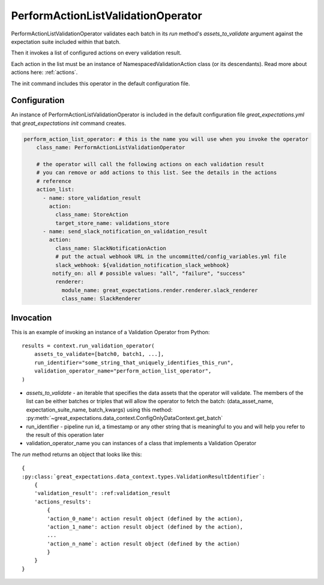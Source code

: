 .. _perform_action_list_validation_operator:

================================================================================
PerformActionListValidationOperator
================================================================================


PerformActionListValidationOperator validates each batch in its `run` method's `assets_to_validate` argument against the expectation suite included within that batch.

Then it invokes a list of configured actions on every validation result.

Each action in the list must be an instance of NamespacedValidationAction
class (or its descendants). Read more about actions here: :ref:`actions`.

The init command includes this operator in the default configuration file.


Configuration
--------------

An instance of PerformActionListValidationOperator is included in the default configuration file `great_expectations.yml` that `great_expectations init` command creates.

.. code-block:: yaml

    perform_action_list_operator: # this is the name you will use when you invoke the operator
        class_name: PerformActionListValidationOperator

        # the operator will call the following actions on each validation result
        # you can remove or add actions to this list. See the details in the actions
        # reference
        action_list:
          - name: store_validation_result
            action:
              class_name: StoreAction
              target_store_name: validations_store
          - name: send_slack_notification_on_validation_result
            action:
              class_name: SlackNotificationAction
              # put the actual webhook URL in the uncommitted/config_variables.yml file
              slack_webhook: ${validation_notification_slack_webhook}
             notify_on: all # possible values: "all", "failure", "success"
              renderer:
                module_name: great_expectations.render.renderer.slack_renderer
                class_name: SlackRenderer


Invocation
-----------

This is an example of invoking an instance of a Validation Operator from Python:

::

    results = context.run_validation_operator(
        assets_to_validate=[batch0, batch1, ...],
        run_identifier="some_string_that_uniquely_identifies_this_run",
        validation_operator_name="perform_action_list_operator",
    )

* `assets_to_validate` - an iterable that specifies the data assets that the operator will validate. The members of the list can be either batches or triples that will allow the operator to fetch the batch: (data_asset_name, expectation_suite_name, batch_kwargs) using this method: :py:meth:`~great_expectations.data_context.ConfigOnlyDataContext.get_batch`
* run_identifier - pipeline run id, a timestamp or any other string that is meaningful to you and will help you refer to the result of this operation later
* validation_operator_name you can instances of a class that implements a Validation Operator

The `run` method returns an object that looks like this:

::

    {
    :py:class:`great_expectations.data_context.types.ValidationResultIdentifier`:
        {
        'validation_result': :ref:validation_result
        'actions_results':
            {
            'action_0_name': action result object (defined by the action),
            'action_1_name': action result object (defined by the action),
            ...
            'action_n_name`: action result object (defined by the action)
            }
        }
    }